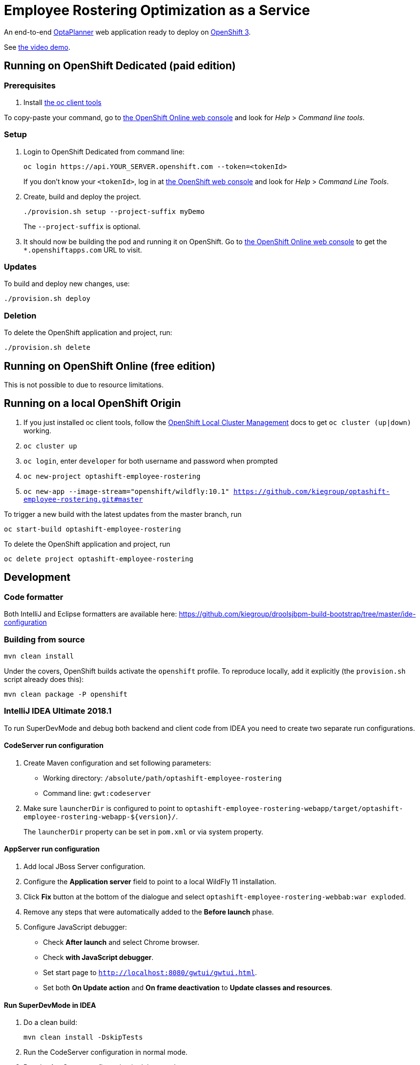 = Employee Rostering Optimization as a Service

An end-to-end https://www.optaplanner.org/[OptaPlanner] web application ready to deploy on https://www.openshift.com/[OpenShift 3].

See https://www.youtube.com/watch?v=sOWC4qrXxFk[the video demo].

== Running on OpenShift Dedicated (paid edition)

=== Prerequisites

. Install https://www.openshift.org/download.html[the oc client tools]

To copy-paste your command, go to https://manage.openshift.com/[the OpenShift Online web console] and look for _Help_ > _Command line tools_.

=== Setup

. Login to OpenShift Dedicated from command line:
+
----
oc login https://api.YOUR_SERVER.openshift.com --token=<tokenId>
----
+
If you don't know your `<tokenId>`, log in at https://manage.openshift.com/[the OpenShift web console]
and look for _Help_ > _Command Line Tools_.

. Create, build and deploy the project.
+
----
./provision.sh setup --project-suffix myDemo
----
+
The `--project-suffix` is optional.

. It should now be building the pod and running it on OpenShift.
Go to https://manage.openshift.com/[the OpenShift Online web console]
to get the `*.openshiftapps.com` URL to visit.

=== Updates

To build and deploy new changes, use:
----
./provision.sh deploy
----

=== Deletion

To delete the OpenShift application and project, run:
----
./provision.sh delete
----

== Running on OpenShift Online (free edition)

This is not possible to due to resource limitations.

== Running on a local OpenShift Origin

. If you just installed oc client tools, follow the https://github.com/openshift/origin/blob/master/docs/cluster_up_down.md[OpenShift Local Cluster Management] docs to get `oc cluster (up|down)` working.
. `oc cluster up`
. `oc login`, enter `developer` for both username and password when prompted
. `oc new-project optashift-employee-rostering`
// TODO Change to wildfly:11.0 once it is available
. `oc new-app --image-stream="openshift/wildfly:10.1" https://github.com/kiegroup/optashift-employee-rostering.git#master`

To trigger a new build with the latest updates from the master branch, run

----
oc start-build optashift-employee-rostering
----

To delete the OpenShift application and project, run

----
oc delete project optashift-employee-rostering
----

== Development

=== Code formatter

Both IntelliJ and Eclipse formatters are available here: https://github.com/kiegroup/droolsjbpm-build-bootstrap/tree/master/ide-configuration

=== Building from source

```
mvn clean install
```

Under the covers, OpenShift builds activate the `openshift` profile.
To reproduce locally, add it explicitly (the `provision.sh` script already does this):

```
mvn clean package -P openshift
```

=== IntelliJ IDEA Ultimate 2018.1

To run SuperDevMode and debug both backend and client code from IDEA
you need to create two separate run configurations.

==== CodeServer run configuration

. Create Maven configuration and set following parameters:
  * Working directory: `/absolute/path/optashift-employee-rostering`
  * Command line: `gwt:codeserver`
. Make sure `launcherDir` is configured to point to
  `optashift-employee-rostering-webapp/target/optashift-employee-rostering-webapp-${version}/`.
+
The `launcherDir` property can be set in `pom.xml` or via system property.

==== AppServer run configuration

. Add local JBoss Server configuration.
. Configure the *Application server* field to point to a local WildFly 11 installation.
. Click *Fix* button at the bottom of the dialogue and select `optashift-employee-rostering-webbab:war exploded`.
. Remove any steps that were automatically added to the *Before launch* phase.
. Configure JavaScript debugger:
  * Check *After launch* and select Chrome browser.
  * Check *with JavaScript debugger*.
  * Set start page to `http://localhost:8080/gwtui/gwtui.html`.
  * Set both *On Update action* and *On frame deactivation* to *Update classes and resources*.

==== Run SuperDevMode in IDEA

. Do a clean build:
+
```
mvn clean install -DskipTests
```
. Run the CodeServer configuration in normal mode.
. Run the AppServer configuration in debug mode.

You get live update for backend code.
You can see client code changes after refreshing the browser or *Rerunning* the JavaScript debugger.
And you can debug both client and backend code in IDEA.

If something goes wrong, do a clean build and click *Maven Projects > Reimport All Maven Projects*.

=== IntelliJ IDEA 2017.2 (and below) + CLI

The steps below make sure that the GWT Codeserver will recompile the application after files under `src/main/resources` are saved.

. Import the maven project by choosing the root `pom.xml` file and selecting `Open as project`
. Install the `Save Actions` plugin
. Restart IntelliJ (required after installing the plugin)
. Under `Other settings`, go to the `Save Actions` submenu and check either the first or the second options in the `General` section
. Check the `Compile file` option in the `Build actions` section

After configuring the `Save Actions` plugin, you should be able to start Wildfly and deploy the application from the CLI. Note that if you need to restart the GWT Code Server, it's not mandatory to restart Wildfly.

```
mvn -N wildfly:start wildfly:deploy
mvn gwt:codeserver
```

To stop the Wildfly server, use `mvn -N wildfly:shutdown`.

=== Eclipse
. `TODO: Document`

